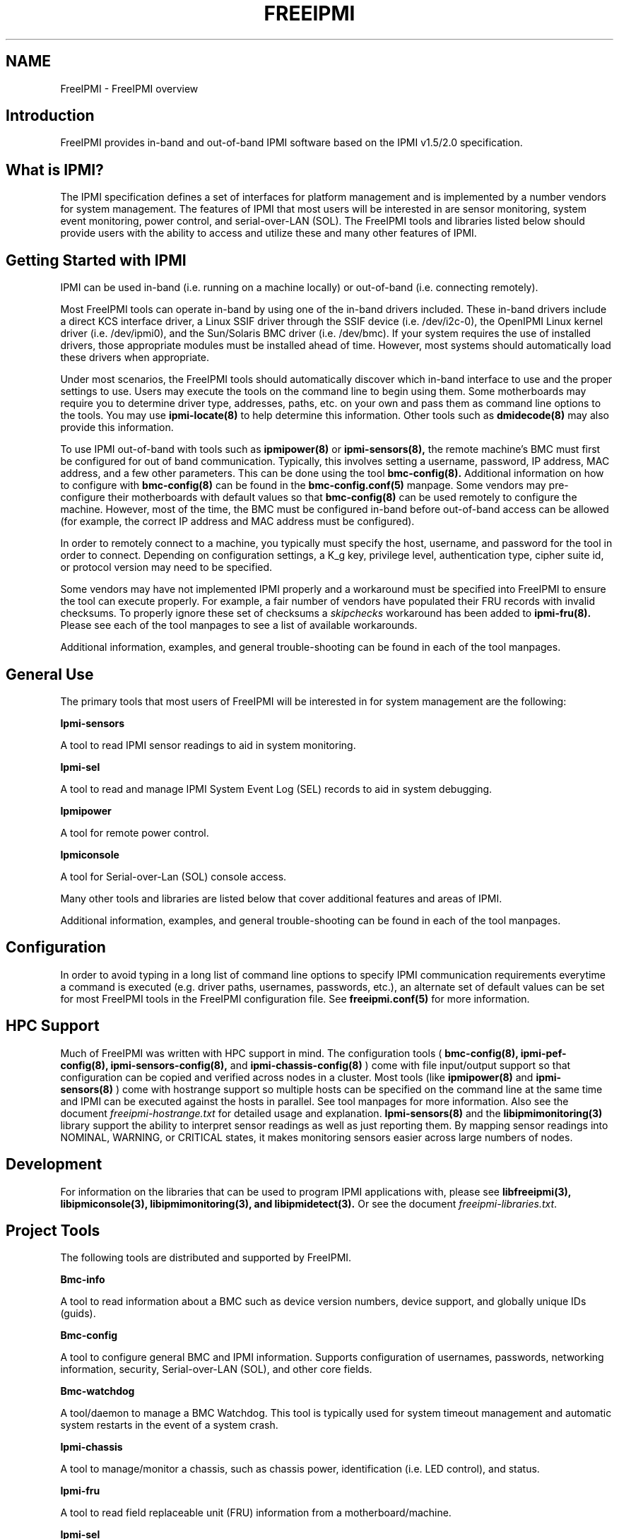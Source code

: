 

.TH FREEIPMI 7 "2011-01-20" "FreeIPMI 1.0.1" "Overview"
.SH "NAME"
FreeIPMI - FreeIPMI overview
.SH "Introduction"
FreeIPMI provides in-band and out-of-band IPMI software based on the
IPMI v1.5/2.0 specification.
.SH "What is IPMI?"
The IPMI specification defines a set of interfaces for platform
management and is implemented by a number vendors for system
management. The features of IPMI that most users will be interested
in are sensor monitoring, system event monitoring, power control, and
serial-over-LAN (SOL). The FreeIPMI tools and libraries listed below
should provide users with the ability to access and utilize these
and many other features of IPMI.
.PP
.SH "Getting Started with IPMI"
IPMI can be used in-band (i.e. running on a machine locally) or
out-of-band (i.e. connecting remotely).
.PP
Most FreeIPMI tools can operate in-band by using one of the in-band
drivers included. These in-band drivers include a direct KCS
interface driver, a Linux SSIF driver through the SSIF device
(i.e. /dev/i2c-0), the OpenIPMI Linux kernel driver (i.e. /dev/ipmi0),
and the Sun/Solaris BMC driver (i.e. /dev/bmc). If your system
requires the use of installed drivers, those appropriate modules must
be installed ahead of time. However, most systems should
automatically load these drivers when appropriate.
.PP
Under most scenarios, the FreeIPMI tools should automatically discover
which in-band interface to use and the proper settings to use. Users
may execute the tools on the command line to begin using them. Some
motherboards may require you to determine driver type, addresses,
paths, etc. on your own and pass them as command line options to the
tools. You may use
.B ipmi-locate(8)
to help determine
this information. Other tools such as
.B dmidecode(8)
may also provide
this information.
.PP
To use IPMI out-of-band with tools such as
.B ipmipower(8)
or
.B ipmi-sensors(8),
the remote machine's BMC must first be configured for out of band
communication. Typically, this involves setting a username, password,
IP address, MAC address, and a few other parameters. This can be done
using the tool
.B bmc-config(8).
Additional information on how to configure with
.B bmc-config(8)
can be found
in the
.B bmc-config.conf(5)
manpage. Some vendors may pre-configure their motherboards with
default values so that
.B bmc-config(8)
can be used remotely to configure the machine. However, most of the
time, the BMC must be configured in-band before out-of-band access can
be allowed (for example, the correct IP address and MAC address must
be configured).

.PP
In order to remotely connect to a machine, you typically must specify
the host, username, and password for the tool in order to connect.
Depending on configuration settings, a K_g key, privilege level,
authentication type, cipher suite id, or protocol version may need to
be specified.

.PP
Some vendors may have not implemented IPMI properly and a workaround
must be specified into FreeIPMI to ensure the tool can execute
properly. For example, a fair number of vendors have populated their
FRU records with invalid checksums. To properly ignore these set of
checksums a \fIskipchecks\fR workaround has been added to
.B ipmi-fru(8).
Please see each of the tool manpages to see a list of available
workarounds.

.PP
Additional information, examples, and general trouble-shooting can be
found in each of the tool manpages.

.SH "General Use"
The primary tools that most users of FreeIPMI will be interested in
for system management are the following:
.PP
.B Ipmi-sensors
.PP
A tool to read IPMI sensor readings to aid in system monitoring.
.PP
.B Ipmi-sel
.PP
A tool to read and manage IPMI System Event Log (SEL) records to aid
in system debugging.
.PP
.B Ipmipower
.PP
A tool for remote power control.
.PP
.B Ipmiconsole
.PP
A tool for Serial-over-Lan (SOL) console access.
.PP
Many other tools and libraries are listed below that cover additional
features and areas of IPMI.
.PP
Additional information, examples, and general trouble-shooting can be
found in each of the tool manpages.

.SH "Configuration"
In order to avoid typing in a long list of command line options to
specify IPMI communication requirements everytime a command is
executed (e.g. driver paths, usernames, passwords, etc.), an
alternate set of default values can be set for most FreeIPMI
tools in the FreeIPMI configuration file. See
.B freeipmi.conf(5)
for more information.

.SH "HPC Support"
Much of FreeIPMI was written with HPC support in mind. The
configuration tools (
.B bmc-config(8),
.B ipmi-pef-config(8),
.B ipmi-sensors-config(8),
and
.B ipmi-chassis-config(8)
) come with file input/output support so that configuration can be
copied and verified across nodes in a cluster. Most tools (like
.B ipmipower(8)
and
.B ipmi-sensors(8)
) come with hostrange support so multiple hosts can be specified on
the command line at the same time and IPMI can be executed against
the hosts in parallel. See tool manpages for more information.
Also see the document
\fIfreeipmi-hostrange.txt\fR
for detailed usage and explanation.
.B Ipmi-sensors(8)
and the
.B libipmimonitoring(3)
library support the ability to interpret sensor readings as well as
just reporting them. By mapping sensor readings into NOMINAL,
WARNING, or CRITICAL states, it makes monitoring sensors easier across
large numbers of nodes.

.SH "Development"

For information on the libraries that can be used to program IPMI
applications with, please see
.B libfreeipmi(3),
.B libipmiconsole(3),
.B libipmimonitoring(3),
.B and libipmidetect(3).
Or see the document
\fIfreeipmi-libraries.txt\fR.

.SH "Project Tools"
The following tools are distributed and supported by FreeIPMI.
.PP
.B Bmc-info
.PP
A tool to read information about a BMC such as device version numbers,
device support, and globally unique IDs (guids).
.PP
.B Bmc-config
.PP
A tool to configure general BMC and IPMI information. Supports
configuration of usernames, passwords, networking information,
security, Serial-over-LAN (SOL), and other core fields.
.PP
.B Bmc-watchdog
.PP
A tool/daemon to manage a BMC Watchdog. This tool is typically used
for system timeout management and automatic system restarts in the
event of a system crash.
.PP
.B Ipmi-chassis
.PP
A tool to manage/monitor a chassis, such as chassis power,
identification (i.e. LED control), and status.
.PP
.B Ipmi-fru
.PP
A tool to read field replaceable unit (FRU) information from a
motherboard/machine.
.PP
.B Ipmi-sel
.PP
A tool to read and manage IPMI System Event Log (SEL) records. SEL
records store system event information and may be useful for debugging
problems.
.PP
.B Ipmi-sensors
.PP
A tool to read IPMI sensor readings and sensor data repository (SDR)
information.
.PP
.B Ipmipower
.PP
A tool for remote power control.
.PP
.B Ipmiconsole
.PP
A tool for Serial-over-Lan (SOL) console access.
.PP
.B Ipmi-raw
.PP
A tool that provides hex input/output of IPMI commands.
.PP
.B Ipmi-locate
.PP
A tool that can probe for information about the location of a BMC
device, such as device addresses.
.PP
.B Ipmi-chassis-config
.PP
A tool to configure IPMI chassis information. Supports configuration
of boot device, power restore policy, and other chassis related
fields.
.PP
.B Ipmi-pef-config
.PP
A tool to configure Platform Event Filtering (PEF) information.
.PP
.B Ipmi-sensors-config
.PP
A tool to configure IPMI sensors. Supports configuration of sensor
thresholds, sensor events, and other sensor related fields.
.PP
.B Ipmi-dcmi
.PP
A tool to perform Data Center Manageability Interface (DCMI) IPMI
extension commands. Supports extensions for asset management and
power usage management.
.PP
.B Bmc-device
.PP
A tool to perform advanced BMC commands.
.PP
.B Ipmiping
.PP
An IPMI ping tool for debugging.
.PP
.B Rmcpping
.PP
A RMCP ping tool for debugging.
.PP
.B Ipmi-oem
.PP
An IPMI tool for OEM specific commands.
.PP
.B Ipmidetect/Ipmidetectd
.PP
A tool and daemon for IPMI node detection.
.PP
Additional information, examples, and general trouble-shooting can be
found in each of the tool manpages.

.SH "Project Libraries"
The following libraries are distributed and supported by FreeIPMI.
.PP
.B Libfreeipmi
.PP
A C library that includes KCS, SSIF, OpenIPMI Linux, and Solaris BMC
drivers, IPMI 1.5 and IPMI 2.0 LAN communication interfaces, IPMI
packet building utilities, IPMI command utilities, and utilities for
reading/interpreting/managing IPMI.
.PP
.B Libipmiconsole
.PP
A library for Serial-over-Lan (SOL) console access. SOL console
access is abstracted into a file descriptor interface, so users may
read and write console data through a file descriptor.
.PP
.B Libipmimonitoring
.PP
A library for sensor monitoring that abstracts away most IPMI details.
.PP
.B Libipmidetect
.PP
A library for IPMI node detection.
.SH "REPORTING BUGS"
Report bugs to <freeipmi\-users@gnu.org> or <freeipmi\-devel@gnu.org>.

.SH "COPYRIGHT"
Copyright \(co 2003-2010 FreeIPMI Core Team.
.PP
FreeIPMI is free software; you can redistribute it and/or modify it
under the terms of the GNU General Public License as published by the
Free Software Foundation; either version 3 of the License, or (at your
option) any later version.
.SH "SEE ALSO"
libfreeipmi(3), libipmiconsole(3), libipmidetect(3),
libipmimonitoring(3), freeipmi.conf(5), bmc-config(8), bmc-device(8),
bmc-info(8), bmc-watchdog(8), ipmi-chassis(8), ipmi-fru(8),
ipmi-locate(8), ipmi-oem(8), ipmi-pef-config(8), ipmi-raw(8),
ipmi-sel(8), ipmi-sensors(8), ipmi-sensors-config(8), ipmiconsole(8),
ipmidetect(8), ipmiping(8), ipmipower(8), rmcpping(8)
.PP
http://www.gnu.org/software/freeipmi/
